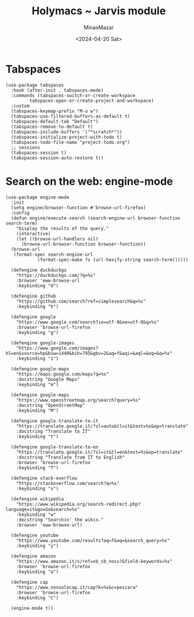 #+TITLE: Holymacs ~ Jarvis module
#+AUTHOR: MinasMazar
#+EMAIL: minasmazar@gmail.com
#+DATE: <2024-04-20 Sat>
#+PROPERTY: header-args :tangle ~/.emacs.d/modules/jarvis.el :mkdirp yes
#+STARTUP: show2levels

* Tabspaces

#+begin_src elisp
  (use-package tabspaces
    :hook (after-init . tabspaces-mode)
    :commands (tabspaces-switch-or-create-workspace
	       tabspaces-open-or-create-project-and-workspace)
    :custom
    (tabspaces-keymap-prefix "M-o w")
    (tabspaces-use-filtered-buffers-as-default t)
    (tabspaces-default-tab "Default")
    (tabspaces-remove-to-default t)
    (tabspaces-include-buffers '("*scratch*"))
    (tabspaces-initialize-project-with-todo t)
    (tabspaces-todo-file-name "project-todo.org")
    ;; sessions
    (tabspaces-session t)
    (tabspaces-session-auto-restore t))
#+end_src

* COMMENT Autoinsert and templates ⚠️ wip ⚠️

Emacs has some built-in functionalities to /auto insert/ text (expand text or via templates)
- =auto-insert=
- =abbrev=
- =skeleton=

Also there are some external packages
- =yasnippet=
- =tempo=
  
* COMMENT From elfeed to gemlog - ⚠️ wip ⚠️

#+begin_src elisp
  (defun jarvis-elfeed-entry-to-gmi ()
    "Export the current elfeed article content to a gemlog entry (a blog, but in Gemini protocol")
    (interactive)
    (let* ((content (buffer-string))
	   (org-capture-templates '(("E" "Gemlog entry" plain (file+regexp "~/minasmazar-capsule/log.gmi" "^# ") "\n\n# %U\n\n%i\n\n" :prepend t))))
      (set-mark (point-min))
      (goto-char (point-max))
      (activate-mark)
      (org-capture)))
#+end_src

* Search on the web: engine-mode
#+begin_src elisp
  (use-package engine-mode
    :init
    (setq engine/browser-function #'browse-url-firefox)
    :config
    (defun engine/execute-search (search-engine-url browser-function search-term)
      "Display the results of the query."
      (interactive)
      (let ((browse-url-handlers nil)
	    (browse-url-browser-function browser-function))
	(browse-url
	 (format-spec search-engine-url
		      (format-spec-make ?s (url-hexify-string search-term))))))

    (defengine duckduckgo
      "https://duckduckgo.com/?q=%s"
      :browser 'eww-browse-url
      :keybinding "d")

    (defengine github
      "https://github.com/search?ref=simplesearch&q=%s"
      :keybinding "h")

    (defengine google
      "https://www.google.com/search?ie=utf-8&oe=utf-8&q=%s"
      :browser 'browse-url-firefox
      :keybinding "g")

    (defengine google-images
      "https://www.google.com/images?hl=en&source=hp&biw=1440&bih=795&gbv=2&aq=f&aqi=&aql=&oq=&q=%s"
      :keybinding "i")

    (defengine google-maps
      "https://maps.google.com/maps?q=%s"
      :docstring "Google Maps"
      :keybinding "m")

    (defengine google-maps
      "https://www.openstreetmap.org/search?query=%s"
      :docstring "OpenStreetMap"
      :keybinding "M")

    (defengine google-translate-to-it
      "https://translate.google.it/?sl=auto&tl=it&text=%s&op=translate"
      :docstring "Translate to IT"
      :keybinding "t")

    (defengine google-translate-to-en
      "https://translate.google.it/?sl=it&tl=en&text=%s&op=translate"
      :docstring "Translate from IT to English"
      :browser 'browse-url-firefox
      :keybinding "T")

    (defengine stack-overflow
      "https://stackoverflow.com/search?q=%s"
      :keybinding "s")

    (defengine wikipedia
      "https://www.wikipedia.org/search-redirect.php?language=it&go=Go&search=%s"
      :keybinding "w"
      :docstring "Searchin' the wikis."
      :browser 'eww-browse-url)

    (defengine youtube
      "https://www.youtube.com/results?aq=f&oq=&search_query=%s"
      :keybinding "y")

    (defengine amazon
      "https://www.amazon.it/s/ref=nb_sb_noss?&field-keywords=%s"
      :browser 'browse-url-firefox
      :keybinding "a")

    (defengine cap
      "https://www.nonsolocap.it/cap?k=%s&c=pescara"
      :browser 'browse-url-firefox
      :keybinding "C")

    (engine-mode t))
#+end_src
